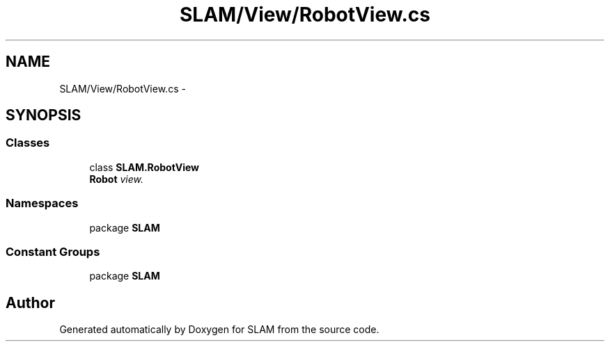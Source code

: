.TH "SLAM/View/RobotView.cs" 3 "Thu Apr 24 2014" "SLAM" \" -*- nroff -*-
.ad l
.nh
.SH NAME
SLAM/View/RobotView.cs \- 
.SH SYNOPSIS
.br
.PP
.SS "Classes"

.in +1c
.ti -1c
.RI "class \fBSLAM\&.RobotView\fP"
.br
.RI "\fI\fBRobot\fP view\&. \fP"
.in -1c
.SS "Namespaces"

.in +1c
.ti -1c
.RI "package \fBSLAM\fP"
.br
.in -1c
.SS "Constant Groups"

.in +1c
.ti -1c
.RI "package \fBSLAM\fP"
.br
.in -1c
.SH "Author"
.PP 
Generated automatically by Doxygen for SLAM from the source code\&.
